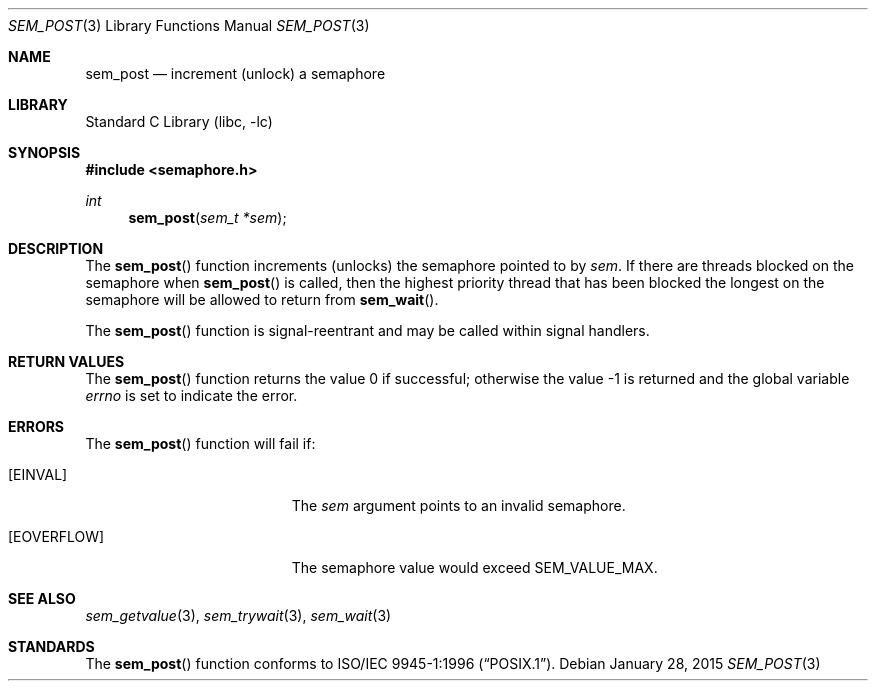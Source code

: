 .\" Copyright (C) 2000 Jason Evans <jasone@FreeBSD.org>.
.\" All rights reserved.
.\"
.\" Redistribution and use in source and binary forms, with or without
.\" modification, are permitted provided that the following conditions
.\" are met:
.\" 1. Redistributions of source code must retain the above copyright
.\"    notice(s), this list of conditions and the following disclaimer as
.\"    the first lines of this file unmodified other than the possible
.\"    addition of one or more copyright notices.
.\" 2. Redistributions in binary form must reproduce the above copyright
.\"    notice(s), this list of conditions and the following disclaimer in
.\"    the documentation and/or other materials provided with the
.\"    distribution.
.\"
.\" THIS SOFTWARE IS PROVIDED BY THE COPYRIGHT HOLDER(S) ``AS IS'' AND ANY
.\" EXPRESS OR IMPLIED WARRANTIES, INCLUDING, BUT NOT LIMITED TO, THE
.\" IMPLIED WARRANTIES OF MERCHANTABILITY AND FITNESS FOR A PARTICULAR
.\" PURPOSE ARE DISCLAIMED.  IN NO EVENT SHALL THE COPYRIGHT HOLDER(S) BE
.\" LIABLE FOR ANY DIRECT, INDIRECT, INCIDENTAL, SPECIAL, EXEMPLARY, OR
.\" CONSEQUENTIAL DAMAGES (INCLUDING, BUT NOT LIMITED TO, PROCUREMENT OF
.\" SUBSTITUTE GOODS OR SERVICES; LOSS OF USE, DATA, OR PROFITS; OR
.\" BUSINESS INTERRUPTION) HOWEVER CAUSED AND ON ANY THEORY OF LIABILITY,
.\" WHETHER IN CONTRACT, STRICT LIABILITY, OR TORT (INCLUDING NEGLIGENCE
.\" OR OTHERWISE) ARISING IN ANY WAY OUT OF THE USE OF THIS SOFTWARE,
.\" EVEN IF ADVISED OF THE POSSIBILITY OF SUCH DAMAGE.
.\"
.\"
.Dd January 28, 2015
.Dt SEM_POST 3
.Os
.Sh NAME
.Nm sem_post
.Nd increment (unlock) a semaphore
.Sh LIBRARY
.Lb libc
.Sh SYNOPSIS
.In semaphore.h
.Ft int
.Fn sem_post "sem_t *sem"
.Sh DESCRIPTION
The
.Fn sem_post
function increments (unlocks) the semaphore pointed to by
.Fa sem .
If there are threads blocked on the semaphore when
.Fn sem_post
is called, then the highest priority thread that has been blocked the longest on
the semaphore will be allowed to return from
.Fn sem_wait .
.Pp
The
.Fn sem_post
function is signal-reentrant and may be called within signal handlers.
.Sh RETURN VALUES
.Rv -std sem_post
.Sh ERRORS
The
.Fn sem_post
function will fail if:
.Bl -tag -width Er
.It Bq Er EINVAL
The
.Fa sem
argument
points to an invalid semaphore.
.It Bq Er EOVERFLOW
The semaphore value would exceed
.Dv SEM_VALUE_MAX .
.El
.Sh SEE ALSO
.Xr sem_getvalue 3 ,
.Xr sem_trywait 3 ,
.Xr sem_wait 3
.Sh STANDARDS
The
.Fn sem_post
function conforms to
.St -p1003.1-96 .
